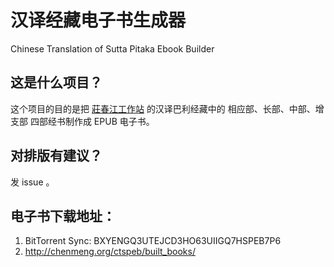 * 汉译经藏电子书生成器
Chinese Translation of Sutta Pitaka Ebook Builder

** 这是什么项目？
这个项目的目的是把 [[http://agama.buddhason.org/][莊春江工作站]] 的汉译巴利经藏中的 相应部、长部、中部、增支部 四部经书制作成 EPUB 电子书。

** 对排版有建议？
发 issue 。
** 电子书下载地址：
   1. BitTorrent Sync: BXYENGQ3UTEJCD3HO63UIIGQ7HSPEB7P6
   2. http://chenmeng.org/ctspeb/built_books/
